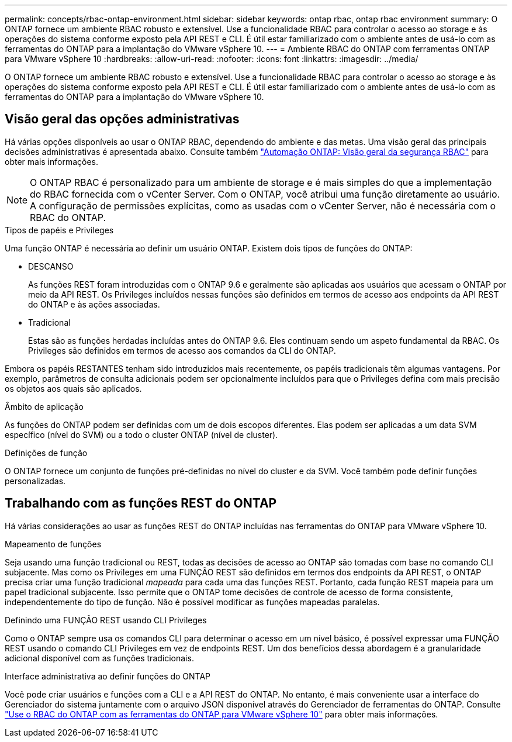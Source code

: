 ---
permalink: concepts/rbac-ontap-environment.html 
sidebar: sidebar 
keywords: ontap rbac, ontap rbac environment 
summary: O ONTAP fornece um ambiente RBAC robusto e extensível. Use a funcionalidade RBAC para controlar o acesso ao storage e às operações do sistema conforme exposto pela API REST e CLI. É útil estar familiarizado com o ambiente antes de usá-lo com as ferramentas do ONTAP para a implantação do VMware vSphere 10. 
---
= Ambiente RBAC do ONTAP com ferramentas ONTAP para VMware vSphere 10
:hardbreaks:
:allow-uri-read: 
:nofooter: 
:icons: font
:linkattrs: 
:imagesdir: ../media/


[role="lead"]
O ONTAP fornece um ambiente RBAC robusto e extensível. Use a funcionalidade RBAC para controlar o acesso ao storage e às operações do sistema conforme exposto pela API REST e CLI. É útil estar familiarizado com o ambiente antes de usá-lo com as ferramentas do ONTAP para a implantação do VMware vSphere 10.



== Visão geral das opções administrativas

Há várias opções disponíveis ao usar o ONTAP RBAC, dependendo do ambiente e das metas. Uma visão geral das principais decisões administrativas é apresentada abaixo. Consulte também https://docs.netapp.com/us-en/ontap-automation/rest/rbac_overview.html["Automação ONTAP: Visão geral da segurança RBAC"^] para obter mais informações.


NOTE: O ONTAP RBAC é personalizado para um ambiente de storage e é mais simples do que a implementação do RBAC fornecida com o vCenter Server. Com o ONTAP, você atribui uma função diretamente ao usuário. A configuração de permissões explícitas, como as usadas com o vCenter Server, não é necessária com o RBAC do ONTAP.

.Tipos de papéis e Privileges
Uma função ONTAP é necessária ao definir um usuário ONTAP. Existem dois tipos de funções do ONTAP:

* DESCANSO
+
As funções REST foram introduzidas com o ONTAP 9.6 e geralmente são aplicadas aos usuários que acessam o ONTAP por meio da API REST. Os Privileges incluídos nessas funções são definidos em termos de acesso aos endpoints da API REST do ONTAP e às ações associadas.

* Tradicional
+
Estas são as funções herdadas incluídas antes do ONTAP 9.6. Eles continuam sendo um aspeto fundamental da RBAC. Os Privileges são definidos em termos de acesso aos comandos da CLI do ONTAP.



Embora os papéis RESTANTES tenham sido introduzidos mais recentemente, os papéis tradicionais têm algumas vantagens. Por exemplo, parâmetros de consulta adicionais podem ser opcionalmente incluídos para que o Privileges defina com mais precisão os objetos aos quais são aplicados.

.Âmbito de aplicação
As funções do ONTAP podem ser definidas com um de dois escopos diferentes. Elas podem ser aplicadas a um data SVM específico (nível do SVM) ou a todo o cluster ONTAP (nível de cluster).

.Definições de função
O ONTAP fornece um conjunto de funções pré-definidas no nível do cluster e da SVM. Você também pode definir funções personalizadas.



== Trabalhando com as funções REST do ONTAP

Há várias considerações ao usar as funções REST do ONTAP incluídas nas ferramentas do ONTAP para VMware vSphere 10.

.Mapeamento de funções
Seja usando uma função tradicional ou REST, todas as decisões de acesso ao ONTAP são tomadas com base no comando CLI subjacente. Mas como os Privileges em uma FUNÇÃO REST são definidos em termos dos endpoints da API REST, o ONTAP precisa criar uma função tradicional _mapeada_ para cada uma das funções REST. Portanto, cada função REST mapeia para um papel tradicional subjacente. Isso permite que o ONTAP tome decisões de controle de acesso de forma consistente, independentemente do tipo de função. Não é possível modificar as funções mapeadas paralelas.

.Definindo uma FUNÇÃO REST usando CLI Privileges
Como o ONTAP sempre usa os comandos CLI para determinar o acesso em um nível básico, é possível expressar uma FUNÇÃO REST usando o comando CLI Privileges em vez de endpoints REST. Um dos benefícios dessa abordagem é a granularidade adicional disponível com as funções tradicionais.

.Interface administrativa ao definir funções do ONTAP
Você pode criar usuários e funções com a CLI e a API REST do ONTAP. No entanto, é mais conveniente usar a interface do Gerenciador do sistema juntamente com o arquivo JSON disponível através do Gerenciador de ferramentas do ONTAP. Consulte link:../concepts/rbac-ontap-use.html["Use o RBAC do ONTAP com as ferramentas do ONTAP para VMware vSphere 10"] para obter mais informações.

